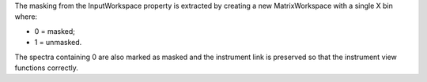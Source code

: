 .. algorithm:: ExtractMask

.. summary:: ExtractMask

.. aliases:: ExtractMask

.. usage:: ExtractMask

.. properties:: ExtractMask

The masking from the InputWorkspace property is extracted by creating a
new MatrixWorkspace with a single X bin where:

-  0 = masked;
-  1 = unmasked.

The spectra containing 0 are also marked as masked and the instrument
link is preserved so that the instrument view functions correctly.

.. categories:: ExtractMask